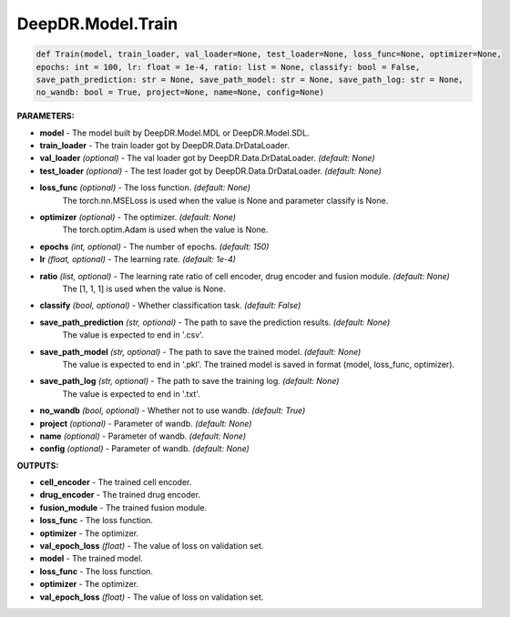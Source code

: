 DeepDR.Model.Train
===========================



.. code-block:: python

    def Train(model, train_loader, val_loader=None, test_loader=None, loss_func=None, optimizer=None,
    epochs: int = 100, lr: float = 1e-4, ratio: list = None, classify: bool = False,
    save_path_prediction: str = None, save_path_model: str = None, save_path_log: str = None,
    no_wandb: bool = True, project=None, name=None, config=None)


**PARAMETERS:**

* **model** - The model built by DeepDR.Model.MDL or DeepDR.Model.SDL.

* **train_loader** - The train loader got by DeepDR.Data.DrDataLoader.
* **val_loader** *(optional)* - The val loader got by DeepDR.Data.DrDataLoader. *(default: None)*
* **test_loader** *(optional)* - The test loader got by DeepDR.Data.DrDataLoader. *(default: None)*

* **loss_func** *(optional)* - The loss function. *(default: None)*
    The torch.nn.MSELoss is used when the value is None and parameter classify is None.

* **optimizer** *(optional)* - The optimizer. *(default: None)*
    The torch.optim.Adam is used when the value is None.

* **epochs** *(int, optional)* - The number of epochs. *(default: 150)*
* **lr** *(float, optional)* - The learning rate. *(default: 1e-4)*

* **ratio** *(list, optional)* - The learning rate ratio of cell encoder, drug encoder and fusion module. *(default: None)*
    The [1, 1, 1] is used when the value is None.

* **classify** *(bool, optional)* - Whether classification task. *(default: False)*

* **save_path_prediction** *(str, optional)* - The path to save the prediction results. *(default: None)*
    The value is expected to end in '.csv'.

* **save_path_model** *(str, optional)* - The path to save the trained model. *(default: None)*
    The value is expected to end in '.pkl'.
    The trained model is saved in format (model, loss_func, optimizer).

* **save_path_log** *(str, optional)* - The path to save the training log. *(default: None)*
    The value is expected to end in '.txt'.

* **no_wandb** *(bool, optional)* - Whether not to use wandb. *(default: True)*

* **project** *(optional)* - Parameter of wandb. *(default: None)*
* **name** *(optional)* - Parameter of wandb. *(default: None)*
* **config** *(optional)* - Parameter of wandb. *(default: None)*

**OUTPUTS:**

* **cell_encoder** - The trained cell encoder.
* **drug_encoder** - The trained drug encoder.
* **fusion_module** - The trained fusion module.
* **loss_func** - The loss function.
* **optimizer** - The optimizer.
* **val_epoch_loss** *(float)* - The value of loss on validation set.

* **model** - The trained model.
* **loss_func** - The loss function.
* **optimizer** - The optimizer.
* **val_epoch_loss** *(float)* - The value of loss on validation set.
